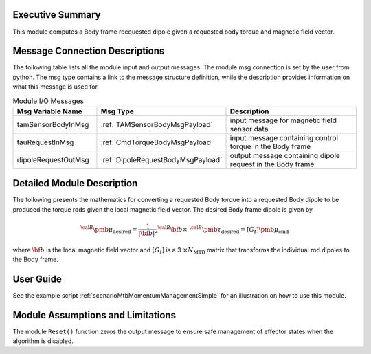 Executive Summary
-----------------

This module computes a Body frame reequested dipole given a requested body torque and magnetic field vector.

Message Connection Descriptions
-------------------------------
The following table lists all the module input and output messages.  The module msg connection is set by the
user from python.  The msg type contains a link to the message structure definition, while the description
provides information on what this message is used for.

.. list-table:: Module I/O Messages
    :widths: 25 25 50
    :header-rows: 1

    * - Msg Variable Name
      - Msg Type
      - Description
    * - tamSensorBodyInMsg
      - :ref:`TAMSensorBodyMsgPayload`
      - input message for magnetic field sensor data
    * - tauRequestInMsg
      - :ref:`CmdTorqueBodyMsgPayload`
      - input message containing control torque in the Body frame
    * - dipoleRequestOutMsg
      - :ref:`DipoleRequestBodyMsgPayload`
      - output message containing dipole request in the Body frame

Detailed Module Description
---------------------------

The following presents the mathematics for converting a requested Body torque into a requested Body dipole to be produced the torque rods given the local magnetic field vector. The desired Body frame dipole is given by

.. math::
    {}^{\cal B} {\pmb\mu}_{\text{desired}} = \frac{1}{|\bf b|^2}
    {}^{\cal B}{\bf b} \times \ {}^{\cal B} {\pmb\tau}_{\text{desired}} = [G_t] {\pmb\mu}_{\text{cmd}}

where :math:`\bf b` is the local magnetic field vector and :math:`[G_t]` is a 3 :math:`\times N_{\text{MTB}}`
matrix that transforms the individual rod dipoles to the Body frame.

User Guide
----------
See the example script :ref:`scenarioMtbMomentumManagementSimple` for an illustration on how to use this module.

Module Assumptions and Limitations
----------------------------------
The module ``Reset()`` function zeros the output message to ensure safe management of effector states when the algorithm is disabled.
